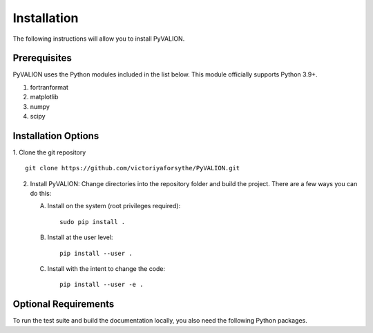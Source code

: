 Installation
============

The following instructions will allow you to install PyVALION.

Prerequisites
-------------

PyVALION uses the Python modules included in the list below. This module
officially supports Python 3.9+.

1. fortranformat
2. matplotlib
3. numpy
4. scipy


Installation Options
--------------------

1. Clone the git repository
::


   git clone https://github.com/victoriyaforsythe/PyVALION.git


2. Install PyVALION:
   Change directories into the repository folder and build the project.
   There are a few ways you can do this:

   A. Install on the system (root privileges required)::


        sudo pip install .

   B. Install at the user level::


        pip install --user .

   C. Install with the intent to change the code::


        pip install --user -e .

Optional Requirements
---------------------

To run the test suite and build the documentation locally, you also need the
following Python packages.

.. extras-require:: test
    :pyproject:

.. extras-require:: doc
    :pyproject:
